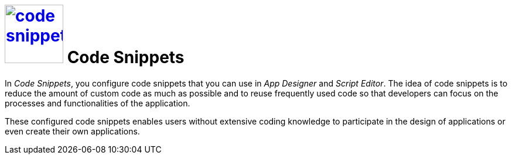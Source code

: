 = image:code-snippet.png[width=100, link=code-snippet.png] Code Snippets
//@Neptune: Snippet needed, is not included in library

In _Code Snippets_, you configure code snippets that you can use in _App Designer_ and _Script Editor_.
The idea of code snippets is to reduce the amount of custom code as much as possible and to reuse frequently used code so that developers can focus on the processes and functionalities of the application.

These configured code snippets enables users without extensive coding knowledge to participate in the design of applications or even create their own applications.

//@Fabian: Im ersten Satz sprichst du die Leser direkt an, im letzten sprichtst du von usern. Würde ich vereinheitlichen.
//Ich würde den zweiten Satz in zwei Sätze teilen, ist sehr lang.
// Ersetzt: often used > frequently used
//[link=code-snippet.png] > brauchen wir nicht, sagt Helle ;-)

//Related topics
//* Create a code snippet